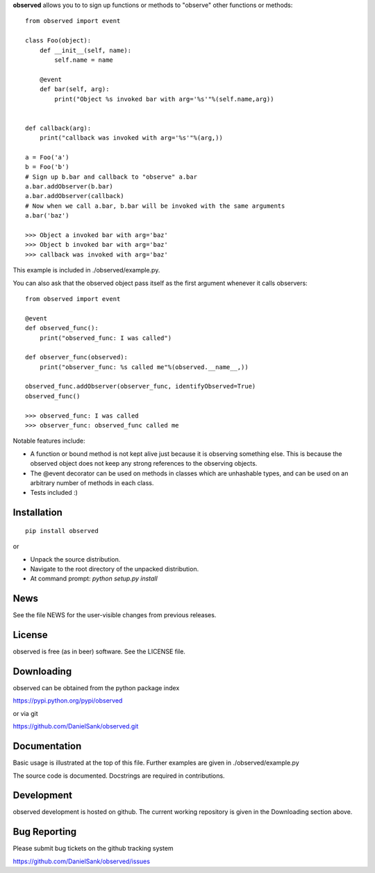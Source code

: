 **observed** allows you to to sign up functions or methods to "observe"
other functions or methods::

    from observed import event

    class Foo(object):
        def __init__(self, name):
            self.name = name
        
        @event
        def bar(self, arg):
            print("Object %s invoked bar with arg='%s'"%(self.name,arg))


    def callback(arg):
        print("callback was invoked with arg='%s'"%(arg,))

    a = Foo('a')
    b = Foo('b')
    # Sign up b.bar and callback to "observe" a.bar
    a.bar.addObserver(b.bar)
    a.bar.addObserver(callback)
    # Now when we call a.bar, b.bar will be invoked with the same arguments
    a.bar('baz')

    >>> Object a invoked bar with arg='baz'
    >>> Object b invoked bar with arg='baz'
    >>> callback was invoked with arg='baz'

This example is included in ./observed/example.py.

You can also ask that the observed object pass itself as the first argument
whenever it calls observers::

    from observed import event

    @event
    def observed_func():
        print("observed_func: I was called")

    def observer_func(observed):
        print("observer_func: %s called me"%(observed.__name__,))

    observed_func.addObserver(observer_func, identifyObserved=True)
    observed_func()

    >>> observed_func: I was called
    >>> observer_func: observed_func called me

Notable features include:

* A function or bound method is not kept alive just because it is
  observing something else. This is because the observed object does
  not keep any strong references to the observing objects.
* The @event decorator can be used on methods in classes which are
  unhashable types, and can be used on an arbitrary number of
  methods in each class.
* Tests included :)


Installation
============
::

    pip install observed

or

* Unpack the source distribution.
* Navigate to the root directory of the unpacked distribution.
* At command prompt: `python setup.py install`


News
====

See the file NEWS for the user-visible changes from previous releases.


License
=======

observed is free (as in beer) software.  See the LICENSE file.


Downloading
===========

observed can be obtained from the python package index

https://pypi.python.org/pypi/observed

or via git

https://github.com/DanielSank/observed.git


Documentation
=============

Basic usage is illustrated at the top of this file. Further examples are
given in ./observed/example.py

The source code is documented. Docstrings are required in contributions.


Development
===========

observed development is hosted on github. The current working repository
is given in the Downloading section above.


Bug Reporting
=============

Please submit bug tickets on the github tracking system

https://github.com/DanielSank/observed/issues
